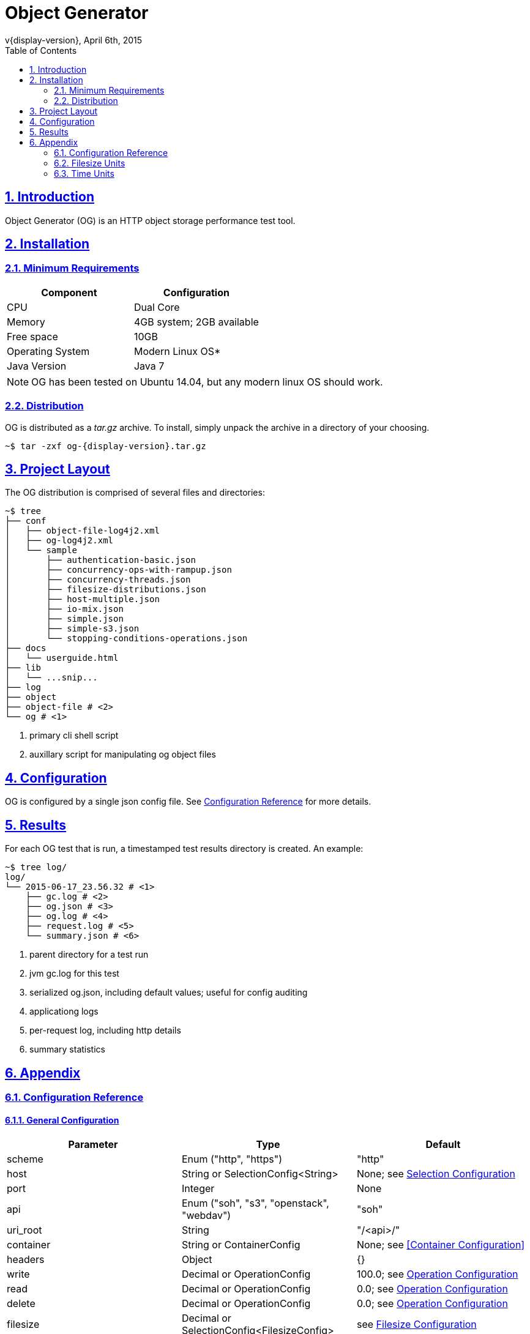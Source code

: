 = Object Generator
v{display-version}, April 6th, 2015
:toc: right
:sectlinks:
:sectanchors:
:numbered:

== Introduction
Object Generator (OG) is an HTTP object storage performance test tool.

== Installation

=== Minimum Requirements
|===
|Component|Configuration

|CPU
|Dual Core

|Memory
|4GB system; 2GB available

|Free space
|10GB

|Operating System
|Modern Linux OS*

|Java Version
|Java 7
|===

NOTE: OG has been tested on Ubuntu 14.04, but any modern linux OS should work.

=== Distribution
OG is distributed as a _tar.gz_ archive. To install, simply unpack the archive
in a directory of your choosing.

[source, bash, subs="attributes"]
----
~$ tar -zxf og-{display-version}.tar.gz
----

== Project Layout
The OG distribution is comprised of several files and directories:

[source, bash, subs="attributes"]
----
~$ tree
├── conf
│   ├── object-file-log4j2.xml
│   ├── og-log4j2.xml
│   └── sample
│       ├── authentication-basic.json
│       ├── concurrency-ops-with-rampup.json
│       ├── concurrency-threads.json
│       ├── filesize-distributions.json
│       ├── host-multiple.json
│       ├── io-mix.json
│       ├── simple.json
│       ├── simple-s3.json
│       └── stopping-conditions-operations.json
├── docs
│   └── userguide.html
├── lib
│   └── ...snip...
├── log
├── object
├── object-file # <2>
└── og # <1>
----
<1> primary cli shell script
<2> auxillary script for manipulating og object files

== Configuration
OG is configured by a single json config file. See <<Configuration Reference>>
for more details.

== Results
For each OG test that is run, a timestamped test results directory is created.
An example:

[source, bash, subs="attributes"]
----
~$ tree log/
log/
└── 2015-06-17_23.56.32 # <1>
    ├── gc.log # <2>
    ├── og.json # <3>
    ├── og.log # <4>
    ├── request.log # <5>
    └── summary.json # <6>
----
<1> parent directory for a test run
<2> jvm gc.log for this test
<3> serialized og.json, including default values; useful for config auditing
<4> applicationg logs
<5> per-request log, including http details
<6> summary statistics

== Appendix

=== Configuration Reference

==== General Configuration
|===
|Parameter|Type|Default

|scheme
|Enum ("http", "https")
|"http"

|host
|String or SelectionConfig<String>
|None; see <<Selection Configuration>>

|port
|Integer
|None

|api
|Enum ("soh", "s3", "openstack", "webdav")
|"soh"

|uri_root
|String
|"/<api>/"

|container
|String or ContainerConfig
|None; see <<Container Configuration>>

|headers
|Object
|{}

|write
|Decimal or OperationConfig
|100.0; see <<Operation Configuration>>

|read
|Decimal or OperationConfig
|0.0; see <<Operation Configuration>>

|delete
|Decimal or OperationConfig
|0.0; see <<Operation Configuration>>

|filesize
|Decimal or SelectionConfig<FilesizeConfig>
|see <<Filesize Configuration>>

|data
|Enum ("random", "zeroes")
|"random"

|concurrency
|ConcurrencyConfig
|see <<Concurrency Configuration>>

|authentication
|AuthenticationConfig
|see <<Authentication Configuration>>

|client
|ClientConfig
|see <<Client Configuration>>

|stopping_conditions
|StoppingConditionsConfig
|see <<Stopping Conditions Configuration>>

|object_manager
|ObjectManagerConfig
|see <<Object Manager Configuration>>
|===

==== Operation Configuration
|===
|Parameter|Type|Default

|host_selection
|Enum ("random", "roundrobin")
|"roundrobin"

|host
|String or [HostConfig]
|None

|object
|ObjectConfig
|see <<Object Configuration>>

|headers
|Object
|{}

|weight
|Decimal
|1.0
|===

==== Object Configuration
|===
|Parameter|Type|Default

|prefix
|String
|""

|selection
|Enum ("random", "roundrobin")
|"random"

|min_suffix
|Integer
|0

|max_suffix
|Integer
|9223372036854775807
|===

==== Filesize Configuration
|===
|Parameter|Type|Default

|distribution
|Enum ("uniform", "normal", "lognormal")
|"uniform"

|average
|Decimal
|5.0

|average_unit
|Enum (see <<Filesize Units>>)
|"mebibytes"

|spread
|Decimal
|0.0

|spread_unit
|Enum (see <<Filesize Units>>)
|"mebibytes"

|weight
|Decimal
1.0
|===

==== Concurrency Configuration
|===
|Parameter|Type|Default

|type
|Enum ("threads", "ops")
|"threads"

|distribution
|Enum ("uniform", "poisson")
|"uniform"

|count
|Decimal
|1.0

|unit
|Enum (see <<Time Units>>)
|"seconds"

|rampup
|Decimal
|0.0

|rampup_unit
|Enum (see <<Time Units>>)
|"seconds"
|===

==== Authentication Configuration
|===
|Parameter|Type|Default

|type
|Enum ("basic", "awsv2", "awsv4")
|"basic"

|username
|String
|None

|password
|String
|None
|===

==== Client Configuration
|===
|Parameter|Type|Default

|connect_timeout
|Integer
|0

|so_timeout
|Integer
|0

|so_reuse_address
|Boolean
|false

|so_linger
|Integer
|-1

|so_keep_alive
|Boolean
|true

|tcp_no_delay
|Boolean
|true

|persistent_connections
|Boolean
|true

|chunked_encoding
|Boolean
|false

|expect_continue
|Boolean
|false

|wait_for_continue
|Integer
|3000

|retry_count
|Integer
|0

|request_sent_retry
|Boolean
|true

|write_throughput
|Integer
|0

|read_throughput
|Integer
|0
|===

==== Stopping Conditions Configuration
|===
|Parameter|Type|Default

|operations
|Integer
|0

|runtime
|Decimal
|0.0

|runtime_unit
|Enum (see <<Time Units>>)
|"seconds"

|status_codes
|Object
|{}
|===

==== Object Manager Configuration
|===
|Parameter|Type|Default

|object_file_location
|String
|"./object"

|object_file_name
|String
|"<container>-<api>"
|===

==== Selection Configuration
|===
|Parameter|Type|Default

|selection
|Enum ("random", "roundrobin")
|"random"

|choices
|List<ChoiceConfig>; see <<Choice Configuration>>
|[]
|===

==== Choice Configuration
|===
|Parameter|Type|Default

|choice
|T
|None

|weight
|Decimal
|1.0
|===

=== Filesize Units
|===
|Input|Unit

|"b", "byte", "bytes"
|bytes

|"kb", "kilobyte", "kilobytes"
|kilobytes

|"kib", "kibibyte", "kibibytes"
|kibibytes

|"mb", "megabyte", "megabytes"
|megabytes

|"mib", "mebibyte", "mebibytes"
|mebibytes

|"gb", "gigabyte", "gigabytes"
|gigabytes

|"gib", "gibibyte", "gibibytes"
|gibibytes

|"tb", "terabyte", "terabytes"
|terabytes

|"tib", "tebibyte", "tebibytes"
|tebibytes

|"pb", "petabyte", "petabytes"
|petabytes

|"pib", "pebibyte", "pebibytes"
|pebibytes
|===

=== Time Units
|===
|Input|Unit

|"ns", "nano", "nanosec", "nanosecs", "nanosecond", "nanoseconds"
|nanoseconds

|"micro", "micros", "microsec", "microsecs", "microsecond", "microseconds"
|microseconds

|"ms", "milli", "millis", "millisec", "millisecs", "millisecond", "milliseconds"
|milliseconds

|"s", "sec", "secs", "second", "seconds"
|seconds

|"m", "min", "mins", "minute", "minutes"
|minutes

|"h", "hr", "hrs", "hour", "hours"
|hours

|"d", "day", "days"
|days
|===
